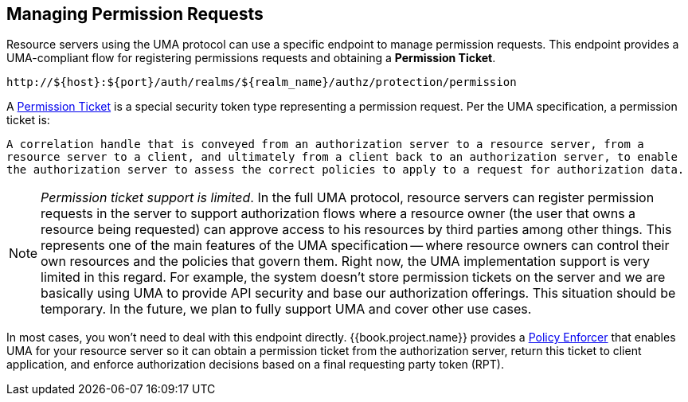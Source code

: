 == Managing Permission Requests

Resource servers using the UMA protocol can use a specific endpoint to manage permission requests. This endpoint provides a UMA-compliant flow for registering permissions requests and obtaining a *Permission Ticket*.

```bash
http://${host}:${port}/auth/realms/${realm_name}/authz/protection/permission
```

A link:../../overview/terminology.adoc#_permission_ticket[Permission Ticket] is a special security token type representing a permission request. Per the UMA specification, a permission ticket is:

`A correlation handle that is conveyed from an authorization server to a resource server, from a resource server to a client, and ultimately from a client back to an authorization server, to enable the authorization server to assess the correct policies to apply to a request for authorization data.`

[NOTE]
_Permission ticket support is limited_.
In the full UMA protocol, resource servers can register permission requests in the server  to support authorization flows where a resource owner (the user that owns a resource being requested) can
approve access to his resources by third parties among other things. This represents one of the main features of the UMA specification -- where resource owners can control their own resources
and the policies that govern them. Right now, the UMA implementation support is very limited in this regard. For example, the system doesn't store permission tickets on the server and we are basically using UMA to provide API security and base our authorization offerings.
This situation should be temporary. In the future, we plan to fully support UMA and cover other use cases.

In most cases, you won't need to deal with this endpoint directly. {{book.project.name}} provides a link:../enforcer/overview.html[Policy Enforcer] that enables UMA for your
resource server so it can obtain a permission ticket from the authorization server, return this ticket to client application, and enforce authorization decisions based on a final requesting party token (RPT).